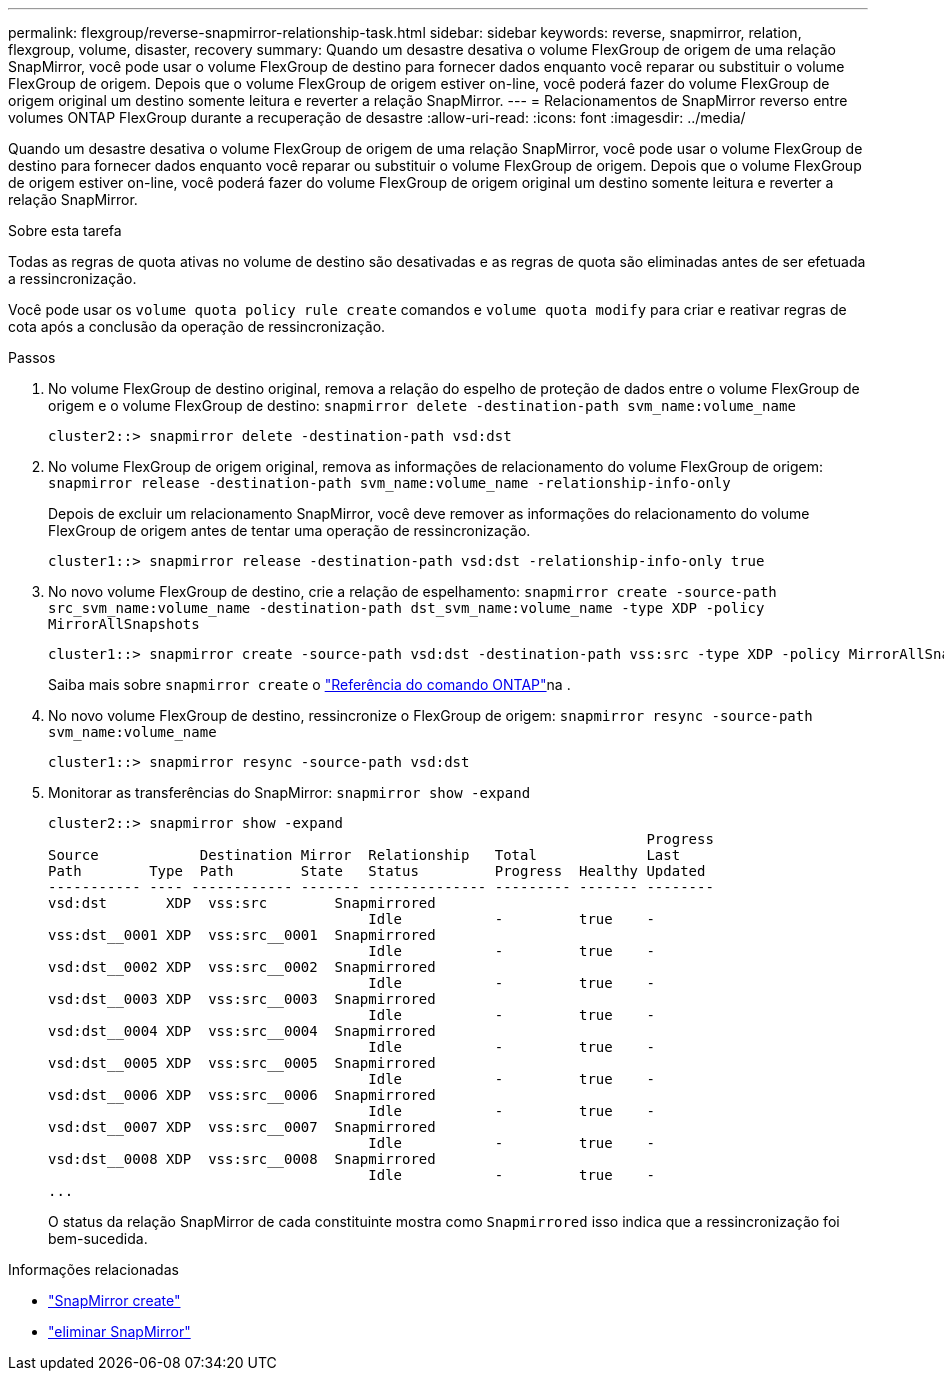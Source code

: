 ---
permalink: flexgroup/reverse-snapmirror-relationship-task.html 
sidebar: sidebar 
keywords: reverse, snapmirror, relation, flexgroup, volume, disaster, recovery 
summary: Quando um desastre desativa o volume FlexGroup de origem de uma relação SnapMirror, você pode usar o volume FlexGroup de destino para fornecer dados enquanto você reparar ou substituir o volume FlexGroup de origem. Depois que o volume FlexGroup de origem estiver on-line, você poderá fazer do volume FlexGroup de origem original um destino somente leitura e reverter a relação SnapMirror. 
---
= Relacionamentos de SnapMirror reverso entre volumes ONTAP FlexGroup durante a recuperação de desastre
:allow-uri-read: 
:icons: font
:imagesdir: ../media/


[role="lead"]
Quando um desastre desativa o volume FlexGroup de origem de uma relação SnapMirror, você pode usar o volume FlexGroup de destino para fornecer dados enquanto você reparar ou substituir o volume FlexGroup de origem. Depois que o volume FlexGroup de origem estiver on-line, você poderá fazer do volume FlexGroup de origem original um destino somente leitura e reverter a relação SnapMirror.

.Sobre esta tarefa
Todas as regras de quota ativas no volume de destino são desativadas e as regras de quota são eliminadas antes de ser efetuada a ressincronização.

Você pode usar os `volume quota policy rule create` comandos e `volume quota modify` para criar e reativar regras de cota após a conclusão da operação de ressincronização.

.Passos
. No volume FlexGroup de destino original, remova a relação do espelho de proteção de dados entre o volume FlexGroup de origem e o volume FlexGroup de destino: `snapmirror delete -destination-path svm_name:volume_name`
+
[listing]
----
cluster2::> snapmirror delete -destination-path vsd:dst
----
. No volume FlexGroup de origem original, remova as informações de relacionamento do volume FlexGroup de origem: `snapmirror release -destination-path svm_name:volume_name -relationship-info-only`
+
Depois de excluir um relacionamento SnapMirror, você deve remover as informações do relacionamento do volume FlexGroup de origem antes de tentar uma operação de ressincronização.

+
[listing]
----
cluster1::> snapmirror release -destination-path vsd:dst -relationship-info-only true
----
. No novo volume FlexGroup de destino, crie a relação de espelhamento: `snapmirror create -source-path src_svm_name:volume_name -destination-path dst_svm_name:volume_name -type XDP -policy MirrorAllSnapshots`
+
[listing]
----
cluster1::> snapmirror create -source-path vsd:dst -destination-path vss:src -type XDP -policy MirrorAllSnapshots
----
+
Saiba mais sobre `snapmirror create` o link:https://docs.netapp.com/us-en/ontap-cli/snapmirror-create.html["Referência do comando ONTAP"^]na .

. No novo volume FlexGroup de destino, ressincronize o FlexGroup de origem: `snapmirror resync -source-path svm_name:volume_name`
+
[listing]
----
cluster1::> snapmirror resync -source-path vsd:dst
----
. Monitorar as transferências do SnapMirror: `snapmirror show -expand`
+
[listing]
----
cluster2::> snapmirror show -expand
                                                                       Progress
Source            Destination Mirror  Relationship   Total             Last
Path        Type  Path        State   Status         Progress  Healthy Updated
----------- ---- ------------ ------- -------------- --------- ------- --------
vsd:dst       XDP  vss:src        Snapmirrored
                                      Idle           -         true    -
vss:dst__0001 XDP  vss:src__0001  Snapmirrored
                                      Idle           -         true    -
vsd:dst__0002 XDP  vss:src__0002  Snapmirrored
                                      Idle           -         true    -
vsd:dst__0003 XDP  vss:src__0003  Snapmirrored
                                      Idle           -         true    -
vsd:dst__0004 XDP  vss:src__0004  Snapmirrored
                                      Idle           -         true    -
vsd:dst__0005 XDP  vss:src__0005  Snapmirrored
                                      Idle           -         true    -
vsd:dst__0006 XDP  vss:src__0006  Snapmirrored
                                      Idle           -         true    -
vsd:dst__0007 XDP  vss:src__0007  Snapmirrored
                                      Idle           -         true    -
vsd:dst__0008 XDP  vss:src__0008  Snapmirrored
                                      Idle           -         true    -
...
----
+
O status da relação SnapMirror de cada constituinte mostra como `Snapmirrored` isso indica que a ressincronização foi bem-sucedida.



.Informações relacionadas
* link:https://docs.netapp.com/us-en/ontap-cli/snapmirror-create.html["SnapMirror create"^]
* link:https://docs.netapp.com/us-en/ontap-cli/snapmirror-delete.html["eliminar SnapMirror"^]

